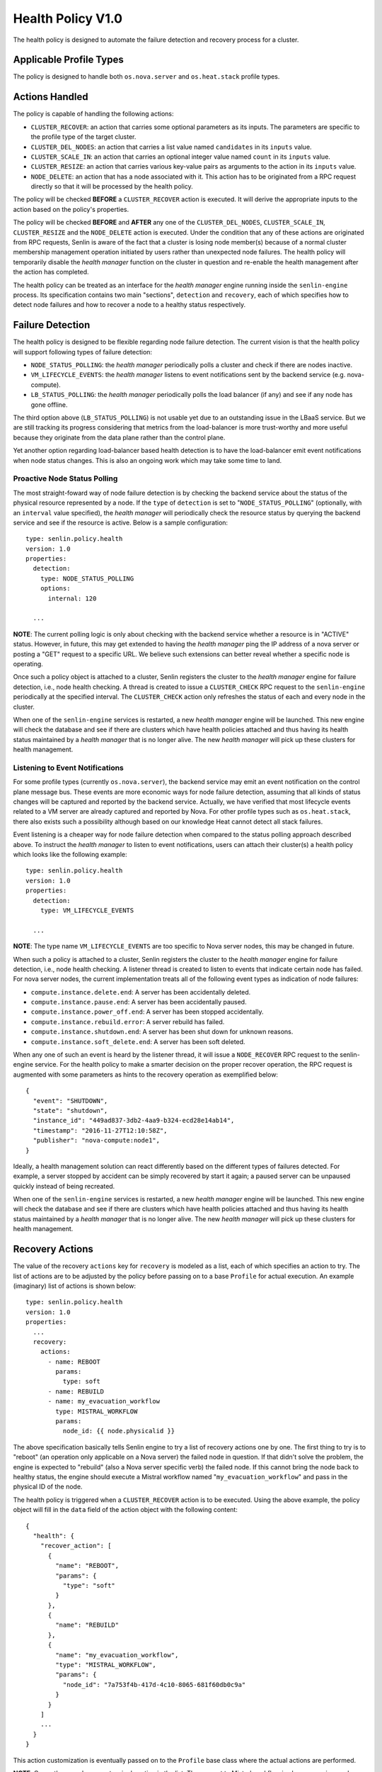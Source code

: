 ..
  Licensed under the Apache License, Version 2.0 (the "License"); you may
  not use this file except in compliance with the License. You may obtain
  a copy of the License at

          http://www.apache.org/licenses/LICENSE-2.0

  Unless required by applicable law or agreed to in writing, software
  distributed under the License is distributed on an "AS IS" BASIS, WITHOUT
  WARRANTIES OR CONDITIONS OF ANY KIND, either express or implied. See the
  License for the specific language governing permissions and limitations
  under the License.


==================
Health Policy V1.0
==================

The health policy is designed to automate the failure detection and recovery
process for a cluster.


Applicable Profile Types
~~~~~~~~~~~~~~~~~~~~~~~~

The policy is designed to handle both ``os.nova.server`` and ``os.heat.stack``
profile types.


Actions Handled
~~~~~~~~~~~~~~~

The policy is capable of handling the following actions:

- ``CLUSTER_RECOVER``: an action that carries some optional parameters as its
  inputs. The parameters are specific to the profile type of the target
  cluster.

- ``CLUSTER_DEL_NODES``: an action that carries a list value named
  ``candidates`` in its ``inputs`` value.

- ``CLUSTER_SCALE_IN``: an action that carries an optional integer value named
  ``count`` in its ``inputs`` value.

- ``CLUSTER_RESIZE``: an action that carries various key-value pairs as
  arguments to the action in its ``inputs`` value.

- ``NODE_DELETE``: an action that has a node associated with it. This action
  has to be originated from a RPC request directly so that it will be
  processed by the health policy.

The policy will be checked **BEFORE** a ``CLUSTER_RECOVER`` action is executed.
It will derive the appropriate inputs to the action based on the policy's
properties.

The policy will be checked **BEFORE** and **AFTER** any one of the
``CLUSTER_DEL_NODES``, ``CLUSTER_SCALE_IN``, ``CLUSTER_RESIZE`` and the
``NODE_DELETE`` action is executed. Under the condition that any of these
actions are originated from RPC requests, Senlin is aware of the fact that
a cluster is losing node member(s) because of a normal cluster membership
management operation initiated by users rather than unexpected node failures.
The health policy will temporarily disable the *health manager* function on
the cluster in question and re-enable the health management after the action
has completed.

The health policy can be treated as an interface for the *health manager*
engine running inside the ``senlin-engine`` process. Its specification
contains two main "sections", ``detection`` and ``recovery``, each of which
specifies how to detect node failures and how to recover a node to a healthy
status respectively.


Failure Detection
~~~~~~~~~~~~~~~~~

The health policy is designed to be flexible regarding node failure detection.
The current vision is that the health policy will support following types
of failure detection:

* ``NODE_STATUS_POLLING``: the *health manager* periodically polls a cluster
  and check if there are nodes inactive.

* ``VM_LIFECYCLE_EVENTS``: the *health manager* listens to event notifications
  sent by the backend service (e.g. nova-compute).

* ``LB_STATUS_POLLING``: the *health manager* periodically polls the load
  balancer (if any) and see if any node has gone offline.

The third option above (``LB_STATUS_POLLING``) is not usable yet due to an
outstanding issue in the LBaaS service. But we are still tracking its progress
considering that metrics from the load-balancer is more trust-worthy and more
useful because they originate from the data plane rather than the control
plane.

Yet another option regarding load-balancer based health detection is to have
the load-balancer emit event notifications when node status changes. This is
also an ongoing work which may take some time to land.


Proactive Node Status Polling
-----------------------------

The most straight-foward way of node failure detection is by checking the
backend service about the status of the physical resource represented by a
node. If the ``type`` of ``detection`` is set to "``NODE_STATUS_POLLING``"
(optionally, with an ``interval`` value specified), the *health manager* will
periodically check the resource status by querying the backend service and see
if the resource is active.  Below is a sample configuration::

  type: senlin.policy.health
  version: 1.0
  properties:
    detection:
      type: NODE_STATUS_POLLING
      options:
        internal: 120

    ...

**NOTE**: The current polling logic is only about checking with the backend
service whether a resource is in "ACTIVE" status. However, in future, this may
get extended to having the *health manager* ping the IP address of a nova
server or posting a "GET" request to a specific URL. We believe such
extensions can better reveal whether a specific node is operating.

Once such a policy object is attached to a cluster, Senlin registers the
cluster to the *health manager* engine for failure detection, i.e., node
health checking. A thread is created to issue a ``CLUSTER_CHECK`` RPC request
to the ``senlin-engine`` periodically at the specified interval. The
``CLUSTER_CHECK`` action only refreshes the status of each and every node in
the cluster.

When one of the ``senlin-engine`` services is restarted, a new *health manager*
engine will be launched. This new engine will check the database and see if
there are clusters which have health policies attached and thus having its
health status maintained by a *health manager* that is no longer alive. The
new *health manager* will pick up these clusters for health management.


Listening to Event Notifications
--------------------------------

For some profile types (currently ``os.nova.server``), the backend service may
emit an event notification on the control plane message bus. These events are
more economic ways for node failure detection, assuming that all kinds of
status changes will be captured and reported by the backend service. Actually,
we have verified that most lifecycle events related to a VM server are already
captured and reported by Nova. For other profile types such as
``os.heat.stack``, there also exists such a possibility although based on our
knowledge Heat cannot detect all stack failures.

Event listening is a cheaper way for node failure detection when compared to
the status polling approach described above. To instruct the *health manager*
to listen to event notifications, users can attach their cluster(s) a health
policy which looks like the following example::

  type: senlin.policy.health
  version: 1.0
  properties:
    detection:
      type: VM_LIFECYCLE_EVENTS

    ...

**NOTE**: The type name ``VM_LIFECYCLE_EVENTS`` are too specific to Nova server
nodes, this may be changed in future.

When such a policy is attached to a cluster, Senlin registers the cluster to
the *health manager* engine for failure detection, i.e., node health checking.
A listener thread is created to listen to events that indicate certain node
has failed.  For nova server nodes, the current implementation treats all of
the following event types as indication of node failures:

* ``compute.instance.delete.end``: A server has been accidentally deleted.
* ``compute.instance.pause.end``: A server has been accidentally paused.
* ``compute.instance.power_off.end``: A server has been stopped accidentally.
* ``compute.instance.rebuild.error``: A server rebuild has failed.
* ``compute.instance.shutdown.end``: A server has been shut down for unknown
  reasons.
* ``compute.instance.soft_delete.end``: A server has been soft deleted.

When any one of such an event is heard by the listener thread, it will issue
a ``NODE_RECOVER`` RPC request to the senlin-engine service. For the health
policy to make a smarter decision on the proper recover operation, the RPC
request is augmented with some parameters as hints to the recovery operation
as exemplified below::

  {
    "event": "SHUTDOWN",
    "state": "shutdown",
    "instance_id": "449ad837-3db2-4aa9-b324-ecd28e14ab14",
    "timestamp": "2016-11-27T12:10:58Z",
    "publisher": "nova-compute:node1",
  }

Ideally, a health management solution can react differently based on the
different types of failures detected. For example, a server stopped by accident
can be simply recovered by start it again; a paused server can be unpaused
quickly instead of being recreated.

When one of the ``senlin-engine`` services is restarted, a new *health manager*
engine will be launched. This new engine will check the database and see if
there are clusters which have health policies attached and thus having its
health status maintained by a *health manager* that is no longer alive. The
new *health manager* will pick up these clusters for health management.


Recovery Actions
~~~~~~~~~~~~~~~~

The value of the recovery ``actions`` key for ``recovery`` is modeled as a
list, each of which specifies an action to try. The list of actions are to be
adjusted by the policy before passing on to a base ``Profile`` for actual
execution. An example (imaginary) list of actions is shown below::

  type: senlin.policy.health
  version: 1.0
  properties:
    ...
    recovery:
      actions:
        - name: REBOOT
          params:
            type: soft
        - name: REBUILD
        - name: my_evacuation_workflow
          type: MISTRAL_WORKFLOW
          params:
            node_id: {{ node.physicalid }}

The above specification basically tells Senlin engine to try a list of
recovery actions one by one. The first thing to try is to "reboot" (an
operation only applicable on a Nova server) the failed node in question. If
that didn't solve the problem, the engine is expected to "rebuild" (also a
Nova server specific verb) the failed node. If this cannot bring the node back
to healthy status, the engine should execute a Mistral workflow named
"``my_evacuation_workflow``" and pass in the physical ID of the node.

The health policy is triggered when a ``CLUSTER_RECOVER`` action is to be
executed. Using the above example, the policy object will fill in the ``data``
field of the action object with the following content::

   {
     "health": {
       "recover_action": [
         {
           "name": "REBOOT",
           "params": {
             "type": "soft"
           }
         },
         {
           "name": "REBUILD"
         },
         {
           "name": "my_evacuation_workflow",
           "type": "MISTRAL_WORKFLOW",
           "params": {
             "node_id": "7a753f4b-417d-4c10-8065-681f60db0c9a"
           }
         }
       ]
       ...
     }
   }

This action customization is eventually passed on to the ``Profile`` base
class where the actual actions are performed.

**NOTE**: Currently, we only support a single action in the list. The support
to Mistral workflow is also an ongoing work.


Default Recovery Action
-----------------------

Since Senlin is designed to manage different types of resources, each resource
type, i.e. :term:`profile type`, may support different sets of operations that
can be used for failure recovery.

A more practical and more general operation to recover a failed resource is to
delete the old one followed by creating a new one, thus a ``RECREATE``
operation. Note that the ``RECREATE`` action is although generic enough, it
may and may not be what users want. For example, there is not guarantee that a
recreated Nova server will preserve its physical ID or its IP address. The
temporary status of the original server will be lost for sure.


Profile-specific Recovery Actions
---------------------------------

Each profile type supports a unique set of operations, some of which are
relevant to failure recovery. For example, a Nova server may support many
operations that can be used for failure recovery, a Heat stack may support
only the ``STACK_UPDATE`` operation for recovery. This set of actions that can
be specified for recovery is profile specific, thus an important part for the
policy to check and validate.


External Recovery Actions
-------------------------

In real-life deployments, there are use cases where a simple recovery of a
node itself is not sufficient to bring back the business services or
applications that were running on those nodes. There are other use cases where
appropriate actions must be taken on the storage and/or network used for a
full failure recovery. These are the triggers for the Senlin team to bring in
support to Mistral workflows as special actions.

The current design is to allow for a mixture of built-in recovery actions and
user provided workflows. In the forseeable future, Senlin does not manage the
workflows to be executed and the team has no plan to support the debugging of
workflow executions. Users have to make sure their workflows are doing things
they want.


Fencing Support
~~~~~~~~~~~~~~~

The term "fencing" is used to describe the operations that make sure a
seemingly failed resource is dead for sure. This is a very important aspect in
all high-availability solutions. Take a Nova server failure as an example,
there are many causes which can lead the server into an inactive status. A
physical host crash, a network connection breakage etc. can all result in a
node unreachable. From Nova controller's perspective, it may appear that the
host has gone offline, however, what really happened could be just the
management network is experiencing some problems. The host is actually still
there, all the VM instances on it are still active, which means they are still
processing requests and they are still using the IP addresses allocated to
them by a DHCP server.

There are many such cases where a seemingly inactive node is still working and
these nodes will bring the whole cluster into unpredictable status if we only
attempt an immature recovery action without considering the possibility that
the nodes are still alive.

Considering this, we are working on modeling and implementing support to
fencing in the health policy.
